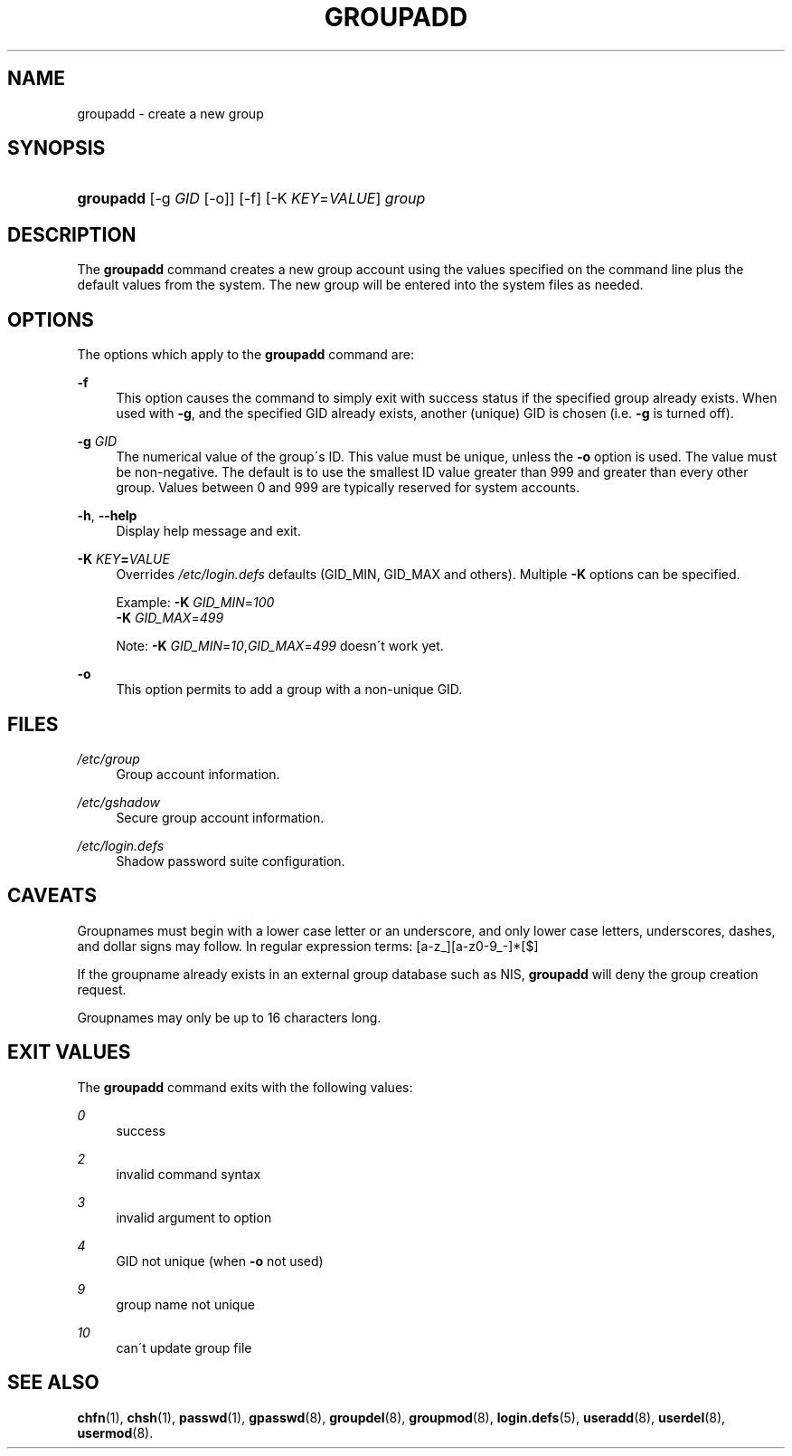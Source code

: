 .\"     Title: groupadd
.\"    Author: 
.\" Generator: DocBook XSL Stylesheets v1.73.2 <http://docbook.sf.net/>
.\"      Date: 10/28/2007
.\"    Manual: System Management Commands
.\"    Source: System Management Commands
.\"
.TH "GROUPADD" "8" "10/28/2007" "System Management Commands" "System Management Commands"
.\" disable hyphenation
.nh
.\" disable justification (adjust text to left margin only)
.ad l
.SH "NAME"
groupadd - create a new group
.SH "SYNOPSIS"
.HP 9
\fBgroupadd\fR [\-g\ \fIGID\fR\ [\-o]] [\-f] [\-K\ \fIKEY\fR=\fIVALUE\fR] \fIgroup\fR
.SH "DESCRIPTION"
.PP
The
\fBgroupadd\fR
command creates a new group account using the values specified on the command line plus the default values from the system\. The new group will be entered into the system files as needed\.
.SH "OPTIONS"
.PP
The options which apply to the
\fBgroupadd\fR
command are:
.PP
\fB\-f\fR
.RS 4
This option causes the command to simply exit with success status if the specified group already exists\. When used with
\fB\-g\fR, and the specified GID already exists, another (unique) GID is chosen (i\.e\.
\fB\-g\fR
is turned off)\.
.RE
.PP
\fB\-g\fR \fIGID\fR
.RS 4
The numerical value of the group\'s ID\. This value must be unique, unless the
\fB\-o\fR
option is used\. The value must be non\-negative\. The default is to use the smallest ID value greater than 999 and greater than every other group\. Values between 0 and 999 are typically reserved for system accounts\.
.RE
.PP
\fB\-h\fR, \fB\-\-help\fR
.RS 4
Display help message and exit\.
.RE
.PP
\fB\-K \fR\fB\fIKEY\fR\fR\fB=\fR\fB\fIVALUE\fR\fR
.RS 4
Overrides
\fI/etc/login\.defs\fR
defaults (GID_MIN, GID_MAX and others)\. Multiple
\fB\-K\fR
options can be specified\.
.sp
Example:
\fB\-K \fR\fIGID_MIN\fR=\fI100\fR
\fB \-K \fR\fIGID_MAX\fR=\fI499\fR
.sp
Note:
\fB\-K \fR
\fIGID_MIN\fR=\fI10\fR,\fIGID_MAX\fR=\fI499\fR
doesn\'t work yet\.
.RE
.PP
\fB\-o\fR
.RS 4
This option permits to add a group with a non\-unique GID\.
.RE
.SH "FILES"
.PP
\fI/etc/group\fR
.RS 4
Group account information\.
.RE
.PP
\fI/etc/gshadow\fR
.RS 4
Secure group account information\.
.RE
.PP
\fI/etc/login\.defs\fR
.RS 4
Shadow password suite configuration\.
.RE
.SH "CAVEATS"
.PP
Groupnames must begin with a lower case letter or an underscore, and only lower case letters, underscores, dashes, and dollar signs may follow\. In regular expression terms: [a\-z_][a\-z0\-9_\-]*[$]
.PP
If the groupname already exists in an external group database such as NIS,
\fBgroupadd\fR
will deny the group creation request\.
.PP
Groupnames may only be up to 16 characters long\.
.SH "EXIT VALUES"
.PP
The
\fBgroupadd\fR
command exits with the following values:
.PP
\fI0\fR
.RS 4
success
.RE
.PP
\fI2\fR
.RS 4
invalid command syntax
.RE
.PP
\fI3\fR
.RS 4
invalid argument to option
.RE
.PP
\fI4\fR
.RS 4
GID not unique (when
\fB\-o\fR
not used)
.RE
.PP
\fI9\fR
.RS 4
group name not unique
.RE
.PP
\fI10\fR
.RS 4
can\'t update group file
.RE
.SH "SEE ALSO"
.PP
\fBchfn\fR(1),
\fBchsh\fR(1),
\fBpasswd\fR(1),
\fBgpasswd\fR(8),
\fBgroupdel\fR(8),
\fBgroupmod\fR(8),
\fBlogin.defs\fR(5),
\fBuseradd\fR(8),
\fBuserdel\fR(8),
\fBusermod\fR(8)\.
